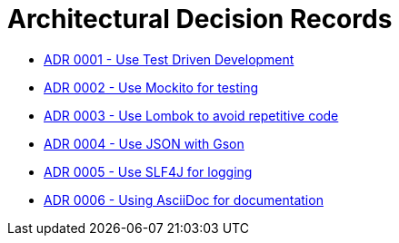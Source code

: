 = Architectural Decision Records

* link:0001-test-driven-development.adoc[ADR 0001 - Use Test Driven Development]
* link:0002-Mockito.adoc[ADR 0002 - Use Mockito for testing]
* link:0003-Lombok.adoc[ADR 0003 - Use Lombok to avoid repetitive code]
* link:0004.adoc[ADR 0004 - Use JSON with Gson]
* link:0005.adoc[ADR 0005 - Use SLF4J for logging]
* link:0006.adoc[ADR 0006 - Using AsciiDoc for documentation]